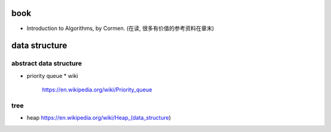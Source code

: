book
====
- Introduction to Algorithms, by Cormen. (在读, 很多有价值的参考资料在章末)

data structure
==============
abstract data structure
-----------------------
- priority queue
  * wiki
    https://en.wikipedia.org/wiki/Priority_queue

tree
----
- heap
  https://en.wikipedia.org/wiki/Heap_(data_structure)
